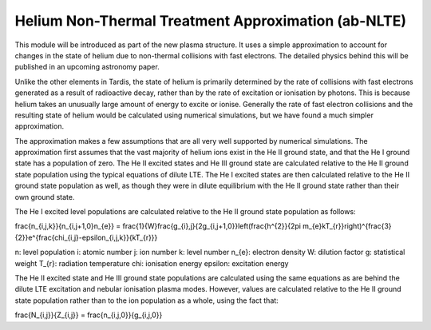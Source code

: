 Helium Non-Thermal Treatment Approximation (ab-NLTE)
------------------------------------------

This module will be introduced as part of the new plasma structure. It uses a simple approximation to account for changes in the state of helium due to non-thermal collisions with fast electrons. The detailed physics behind this will be published in an upcoming astronomy paper.

Unlike the other elements in Tardis, the state of helium is primarily determined by the rate of collisions with fast electrons generated as a result of radioactive decay, rather than by the rate of excitation or ionisation by photons. This is because helium takes an unusually large amount of energy to excite or ionise. Generally the rate of fast electron collisions and the resulting state of helium would be calculated using numerical simulations, but we have found a much simpler approximation.

The approximation makes a few assumptions that are all very well supported by numerical simulations. The approximation first assumes that the vast majority of helium ions exist in the He II ground state, and that the He I ground state has a population of zero. The He II excited states and He III ground state are calculated relative to the He II ground state population using the typical equations of dilute LTE. The He I excited states are then calculated relative to the He II ground state population as well, as though they were in dilute equilibrium with the He II ground state rather than their own ground state. 

.. math::

The He I excited level populations are calculated relative to the He II ground state population as follows: 

\frac{n_{i,j,k}}{n_{i,j+1,0}n_{e}} = \frac{1}{W}\frac{g_{i},j}{2g_{i,j+1,0}}\left(\frac{h^{2}}{2\pi m_{e}kT_{r}}\right)^{\frac{3}{2}}e^{\frac{\chi_{i,j}-\epsilon_{i,j,k}}{kT_{r}}}

n: level population
i: atomic number
j: ion number
k: level number
n_{e}: electron density
W: dilution factor
g: statistical weight
T_{r}: radiation temperature
\chi: ionisation energy
\epsilon: excitation energy

The He II excited state and He III ground state populations are calculated using the same equations as are behind the dilute LTE excitation and nebular ionisation plasma modes. However, values are calculated relative to the He II ground state population rather than to the ion population as a whole, using the fact that:

\frac{N_{i,j}}{Z_{i,j}} = \frac{n_{i,j,0}}{g_{i,j,0}}
